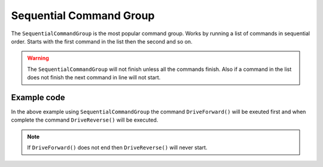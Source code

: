 Sequential Command Group
========================

The ``SequentialCommandGroup`` is the most popular command group. Works by running a list of commands in sequential order. Starts with the first command in the list then the second and so on.

.. warning:: The ``SequentialCommandGroup`` will not finish unless all the commands finish. Also if a command in the list does not finish the next command in line will not start.

Example code
------------

.. tabs::
   
    .. tab:: Java

        .. code-block:: java
            :linenos:

            import edu.wpi.first.wpilibj2.command.SequentialCommandGroup;

            public class Example extends SequentialCommandGroup
            {
                public Example()
                {
                    addCommands(
                        //Drive Forward
                        new DriveForward(),

                        //Drive Reverse
                        new DriveReverse());
                }
            }
    
    .. tab:: C++ (Header)

        .. code-block:: c++
            :linenos:

            #prama once

            #include <frc2/command/CommandHelper.h>
            #include <frc2/command/SequentialCommandGroup.h>

            class Example
                : public frc2::CommandHelper<frc2::SequentialCommandGroup, Example>
            {
                public:

                    Example(void);
            };
    
    .. tab:: C++ (Source)

        .. code-block:: c++
            :linenos:

            #include "commands/Example.h"

            Example::Example(void)
            {
                AddCommands(

                    //Drive Forward
                    DriveForward(),

                    //Drive Backwards
                    DriveReverse());
            }

In the above example using ``SequentialCommandGroup`` the command ``DriveForward()`` will be exeuted first and when complete the command ``DriveReverse()`` will be executed. 

.. note:: If ``DriveForward()`` does not end then ``DriveReverse()`` will never start.
